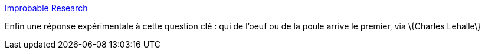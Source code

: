 :jbake-type: post
:jbake-status: published
:jbake-title: Improbable Research
:jbake-tags: humour,bizarre,science,_mois_mai,_année_2006
:jbake-date: 2006-05-31
:jbake-depth: ../
:jbake-uri: shaarli/1149091370000.adoc
:jbake-source: https://nicolas-delsaux.hd.free.fr/Shaarli?searchterm=http%3A%2F%2Fwww.improbable.com%2Fairchives%2Fpaperair%2Fvolume9%2Fv9i4%2Fchicken_egg.html&searchtags=humour+bizarre+science+_mois_mai+_ann%C3%A9e_2006
:jbake-style: shaarli

http://www.improbable.com/airchives/paperair/volume9/v9i4/chicken_egg.html[Improbable Research]

Enfin une réponse expérimentale à cette question clé : qui de l'oeuf ou de la poule arrive le premier, via \{Charles Lehalle\}
